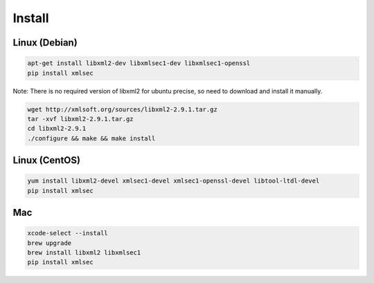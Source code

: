 Install
-----------

Linux (Debian)
^^^^^^^^^^^^^^

.. code-block:: bash

    apt-get install libxml2-dev libxmlsec1-dev libxmlsec1-openssl
    pip install xmlsec


Note: There is no required version of libxml2 for ubuntu precise,
so need to download and install it manually.

.. code-block:: bash

    wget http://xmlsoft.org/sources/libxml2-2.9.1.tar.gz
    tar -xvf libxml2-2.9.1.tar.gz
    cd libxml2-2.9.1
    ./configure && make && make install


Linux (CentOS)
^^^^^^^^^^^^^^

.. code-block:: bash

    yum install libxml2-devel xmlsec1-devel xmlsec1-openssl-devel libtool-ltdl-devel
    pip install xmlsec


Mac
^^^

.. code-block:: bash

    xcode-select --install
    brew upgrade
    brew install libxml2 libxmlsec1
    pip install xmlsec

